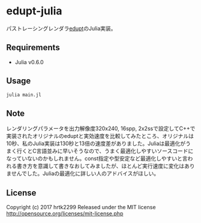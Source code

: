 # _*_ coding: utf-8 _*_
* edupt-julia
パストレーシングレンダラ[[https://github.com/githole/edupt][edupt]]のJulia実装。

** Requirements
 - Julia v0.6.0

** Usage
#+BEGIN_SRC bash
julia main.jl
#+END_SRC

** Note
レンダリングパラメータを出力解像度320x240, 16spp, 2x2ssで設定してC++で実装されたオリジナルのeduptと実効速度を比較してみたところ、オリジナルは10秒、私のJulia実装は130秒と13倍の速度差がありました。Juliaは最適化がうまく行くとC言語並みに早いそうなので、うまく最適化しやすいソースコードになっていないのかもしれません。const指定や型安定など最適化しやすいと言われる書き方を意識して書きなおしてみましたが、ほとんど実行速度に変化はありませんでした。Juliaの最適化に詳しい人のアドバイスがほしい。

** License
Copyright (c) 2017 hrtk2299
Released under the MIT license
http://opensource.org/licenses/mit-license.php

